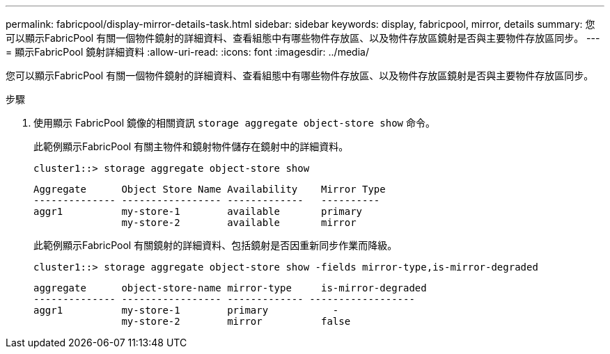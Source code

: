 ---
permalink: fabricpool/display-mirror-details-task.html 
sidebar: sidebar 
keywords: display, fabricpool, mirror, details 
summary: 您可以顯示FabricPool 有關一個物件鏡射的詳細資料、查看組態中有哪些物件存放區、以及物件存放區鏡射是否與主要物件存放區同步。 
---
= 顯示FabricPool 鏡射詳細資料
:allow-uri-read: 
:icons: font
:imagesdir: ../media/


[role="lead"]
您可以顯示FabricPool 有關一個物件鏡射的詳細資料、查看組態中有哪些物件存放區、以及物件存放區鏡射是否與主要物件存放區同步。

.步驟
. 使用顯示 FabricPool 鏡像的相關資訊 `storage aggregate object-store show` 命令。
+
此範例顯示FabricPool 有關主物件和鏡射物件儲存在鏡射中的詳細資料。

+
[listing]
----
cluster1::> storage aggregate object-store show
----
+
[listing]
----
Aggregate      Object Store Name Availability    Mirror Type
-------------- ----------------- -------------   ----------
aggr1          my-store-1        available       primary
               my-store-2        available       mirror
----
+
此範例顯示FabricPool 有關鏡射的詳細資料、包括鏡射是否因重新同步作業而降級。

+
[listing]
----
cluster1::> storage aggregate object-store show -fields mirror-type,is-mirror-degraded
----
+
[listing]
----
aggregate      object-store-name mirror-type     is-mirror-degraded
-------------- ----------------- ------------- ------------------
aggr1          my-store-1        primary           -
               my-store-2        mirror          false
----


